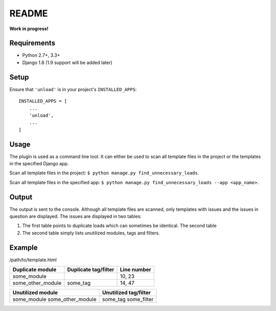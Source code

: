README
======

**Work in progress!**

Requirements
------------

* Python 2.7+, 3.3+
* Django 1.8 (1.9 support will be added later)


Setup
-----

Ensure that ``'unload'`` is in your project's ``INSTALLED_APPS``::

   INSTALLED_APPS = [
       ...
       'unload',
       ...
   ]

Usage
-----
The plugin is used as a command line tool. It can either be used to scan all template files in the project or the templates in the specified Django app.

Scan all template files in the project: ``$ python manage.py find_unnecessary_loads``.

Scan all template files in the specified app: ``$ python manage.py find_unnecessary_loads --app <app_name>``.

Output
------
The output is sent to the console. Although all template files are scanned, only templates with issues and the issues in question are displayed. The issues are displayed in two tables:

1. The first table points to duplicate loads which can sometimes be identical. The second table

2. The second table simply lists unutilized modules, tags and filters.

Example
-------
/path/to/template.html

+--------------------+------------------------+---------------+
| Duplicate module   |   Duplicate tag/filter | Line number   |
+====================+========================+===============+
| some_module        |                        | 10, 23        |
+--------------------+------------------------+---------------+
| some_other_module  | some_tag               | 14, 47        |
+--------------------+------------------------+---------------+

+---------------------------+-------------------------+
| Unutilized module         |   Unutilized tag/filter |
+===========================+=========================+
| some_module               | some_tag                |
| some_other_module         | some_filter             |
+---------------------------+-------------------------+
